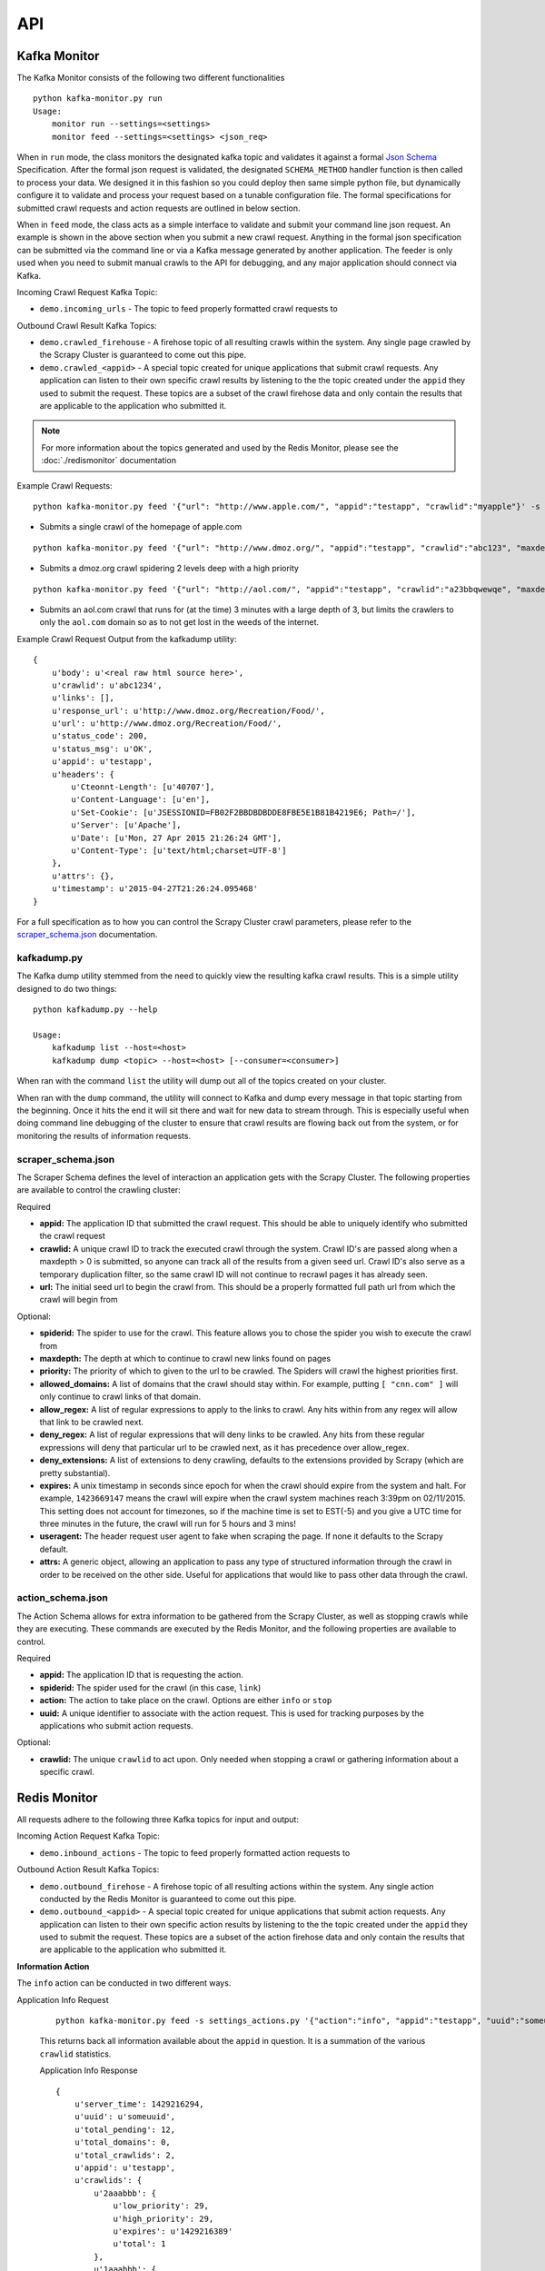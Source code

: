 API
===

Kafka Monitor
-------------

The Kafka Monitor consists of the following two different functionalities

::

    python kafka-monitor.py run
    Usage:
        monitor run --settings=<settings>
        monitor feed --settings=<settings> <json_req>

When in ``run`` mode, the class monitors the designated kafka topic and validates it against a formal `Json Schema <http://spacetelescope.github.io/understanding-json-schema/>`_ Specification. After the formal json request is validated, the designated ``SCHEMA_METHOD`` handler function is then called to process your data. We designed it in this fashion so you could deploy then same simple python file, but dynamically configure it to validate and process your request based on a tunable configuration file. The formal specifications for submitted crawl requests and action requests are outlined in below section.

When in ``feed`` mode, the class acts as a simple interface to validate and submit your command line json request. An example is shown in the above section when you submit a new crawl request. Anything in the formal json specification can be submitted via the command line or via a Kafka message generated by another application. The feeder is only used when you need to submit manual crawls to the API for debugging, and any major application should connect via Kafka.

Incoming Crawl Request Kafka Topic:

- ``demo.incoming_urls`` - The topic to feed properly formatted crawl requests to

Outbound Crawl Result Kafka Topics:

- ``demo.crawled_firehouse`` - A firehose topic of all resulting crawls within the system. Any single page crawled by the Scrapy Cluster is guaranteed to come out this pipe.

- ``demo.crawled_<appid>`` - A special topic created for unique applications that submit crawl requests. Any application can listen to their own specific crawl results by listening to the the topic created under the ``appid`` they used to submit the request. These topics are a subset of the crawl firehose data and only contain the results that are applicable to the application who submitted it.

.. note:: For more information about the topics generated and used by the Redis Monitor, please see the :doc:`./redismonitor` documentation

Example Crawl Requests:

::

    python kafka-monitor.py feed '{"url": "http://www.apple.com/", "appid":"testapp", "crawlid":"myapple"}' -s settings_crawling.py

- Submits a single crawl of the homepage of apple.com

::

    python kafka-monitor.py feed '{"url": "http://www.dmoz.org/", "appid":"testapp", "crawlid":"abc123", "maxdepth":2, "priority":90}' -s settings_crawling.py

- Submits a dmoz.org crawl spidering 2 levels deep with a high priority

::

    python kafka-monitor.py feed '{"url": "http://aol.com/", "appid":"testapp", "crawlid":"a23bbqwewqe", "maxdepth":3, "allowed_domains":["aol.com"], "expires":1423591888}' -s settings_crawling.py

- Submits an aol.com crawl that runs for (at the time) 3 minutes with a large depth of 3, but limits the crawlers to only the ``aol.com`` domain so as to not get lost in the weeds of the internet.

Example Crawl Request Output from the kafkadump utility:

::

    {
        u'body': u'<real raw html source here>',
        u'crawlid': u'abc1234',
        u'links': [],
        u'response_url': u'http://www.dmoz.org/Recreation/Food/',
        u'url': u'http://www.dmoz.org/Recreation/Food/',
        u'status_code': 200,
        u'status_msg': u'OK',
        u'appid': u'testapp',
        u'headers': {
            u'Cteonnt-Length': [u'40707'],
            u'Content-Language': [u'en'],
            u'Set-Cookie': [u'JSESSIONID=FB02F2BBDBDBDDE8FBE5E1B81B4219E6; Path=/'],
            u'Server': [u'Apache'],
            u'Date': [u'Mon, 27 Apr 2015 21:26:24 GMT'],
            u'Content-Type': [u'text/html;charset=UTF-8']
        },
        u'attrs': {},
        u'timestamp': u'2015-04-27T21:26:24.095468'
    }

For a full specification as to how you can control the Scrapy Cluster crawl parameters, please refer to the `scraper\_schema.json`_ documentation.

kafkadump.py
^^^^^^^^^^^^

The Kafka dump utility stemmed from the need to quickly view the resulting kafka crawl results. This is a simple utility designed to do two things:

::

    python kafkadump.py --help

    Usage:
        kafkadump list --host=<host>
        kafkadump dump <topic> --host=<host> [--consumer=<consumer>]

When ran with the command ``list`` the utility will dump out all of the topics created on your cluster.

When ran with the ``dump`` command, the utility will connect to Kafka and dump every message in that topic starting from the beginning. Once it hits the end it will sit there and wait for new data to stream through. This is especially useful when doing command line debugging of the cluster to ensure that crawl results are flowing back out from the system, or for monitoring the results of information requests.


scraper\_schema.json
^^^^^^^^^^^^^^^^^^

The Scraper Schema defines the level of interaction an application gets with the Scrapy Cluster. The following properties are available to control the crawling cluster:

Required

- **appid:** The application ID that submitted the crawl request. This should be able to uniquely identify who submitted the crawl request

- **crawlid:** A unique crawl ID to track the executed crawl through the system. Crawl ID's are passed along when a maxdepth > 0 is submitted, so anyone can track all of the results from a given seed url. Crawl ID's also serve as a temporary duplication filter, so the same crawl ID will not continue to recrawl pages it has already seen.

- **url:** The initial seed url to begin the crawl from. This should be a properly formatted full path url from which the crawl will begin from

Optional:

- **spiderid:** The spider to use for the crawl. This feature allows you to chose the spider you wish to execute the crawl from

- **maxdepth:** The depth at which to continue to crawl new links found on pages

- **priority:** The priority of which to given to the url to be crawled. The Spiders will crawl the highest priorities first.

- **allowed_domains:** A list of domains that the crawl should stay within. For example, putting ``[ "cnn.com" ]`` will only continue to crawl links of that domain.

- **allow_regex:** A list of regular expressions to apply to the links to crawl. Any hits within from any regex will allow that link to be crawled next.

- **deny_regex:** A list of regular expressions that will deny links to be crawled. Any hits from these regular expressions will deny that particular url to be crawled next, as it has precedence over allow_regex.

- **deny_extensions:** A list of extensions to deny crawling, defaults to the extensions provided by Scrapy (which are pretty substantial).

- **expires:** A unix timestamp in seconds since epoch for when the crawl should expire from the system and halt. For example, ``1423669147`` means the crawl will expire when the crawl system machines reach 3:39pm on 02/11/2015. This setting does not account for timezones, so if the machine time is set to EST(-5) and you give a UTC time for three minutes in the future, the crawl will run for 5 hours and 3 mins!

- **useragent:** The header request user agent to fake when scraping the page. If none it defaults to the Scrapy default.

- **attrs:** A generic object, allowing an application to pass any type of structured information through the crawl in order to be received on the other side. Useful for applications that would like to pass other data through the crawl.


action\_schema.json
^^^^^^^^^^^^^^^^^^

The Action Schema allows for extra information to be gathered from the Scrapy Cluster, as well as stopping crawls while they are executing. These commands are executed by the Redis Monitor, and the following properties are available to control.

Required

- **appid:** The application ID that is requesting the action.

- **spiderid:** The spider used for the crawl (in this case, ``link``)

- **action:** The action to take place on the crawl. Options are either ``info`` or ``stop``

- **uuid:** A unique identifier to associate with the action request. This is used for tracking purposes by the applications who submit action requests.

Optional:

- **crawlid:** The unique ``crawlid`` to act upon. Only needed when stopping a crawl or gathering information about a specific crawl.

Redis Monitor
-------------

All requests adhere to the following three Kafka topics for input and output:

Incoming Action Request Kafka Topic:

- ``demo.inbound_actions`` - The topic to feed properly formatted action requests to

Outbound Action Result Kafka Topics:

- ``demo.outbound_firehose`` - A firehose topic of all resulting actions within the system. Any single action conducted by the Redis Monitor is guaranteed to come out this pipe.

- ``demo.outbound_<appid>`` - A special topic created for unique applications that submit action requests. Any application can listen to their own specific action results by listening to the the topic created under the ``appid`` they used to submit the request. These topics are a subset of the action firehose data and only contain the results that are applicable to the application who submitted it.

**Information Action**

The ``info`` action can be conducted in two different ways.

Application Info Request

    ::

        python kafka-monitor.py feed -s settings_actions.py '{"action":"info", "appid":"testapp", "uuid":"someuuid", "spiderid":"link"}

    This returns back all information available about the ``appid`` in question. It is a summation of the various ``crawlid`` statistics.

    Application Info Response

    ::

        {
            u'server_time': 1429216294,
            u'uuid': u'someuuid',
            u'total_pending': 12,
            u'total_domains': 0,
            u'total_crawlids': 2,
            u'appid': u'testapp',
            u'crawlids': {
                u'2aaabbb': {
                    u'low_priority': 29,
                    u'high_priority': 29,
                    u'expires': u'1429216389'
                    u'total': 1
                },
                u'1aaabbb': {
                    u'low_priority': 29,
                    u'high_priority': 39,
                    u'total': 11
                }
            }
        }

    Here, there were two different ``crawlid``'s in the queue for the ``link`` spider that had the specified ``appid``. The json return value is the basic structure seen above that breaks down the different ``crawlid``'s into their total, their high/low priority in the queue, and if they have an expiration.

Crawl ID Info Request

    ::

        python kafka-monitor.py feed -s settings_actions.py '{"action":"info", "appid":"myapp", "uuid":"someuuid", "crawlid":"abc123", "spiderid":"link"}'

    This is a very specific request that is asking to poll a specific ``crawlid`` in the ``link`` spider queue. Note that this is very similar to the above request but with one extra parameter. The following example response is generated:

Crawl ID Info Response from Kafka

    ::

        {
            u'server_time': 1429216864,
            u'crawlid': u'abc123',
            u'total_pending': 28,
            u'low_priority': 39,
            u'high_priority': 39,
            u'appid': u'testapp',
            u'uuid': u'someuuid'
        }

    The response to the info request is a simple json object that gives statistics about the crawl in the system, and is very similar to the results for an ``appid`` request. Here we can see that there were 28 requests in the queue yet to be crawled of all the same priority.

**Stop Action**

The ``stop`` action is used to abruptly halt the current crawl job. A request takes the following form:

Stop Request

    ::

        python kafka-monitor.py feed -s settings_actions.py '{"action":"stop", "appid":"testapp", "uuid":"someuuid2", "crawlid":"ABC123", "spiderid":"link"}'

    After the request is processed, only current spiders within the cluster currently in progress of downloading a page will continue. All other spiders will not crawl that same ``crawlid`` past a depth of 0 ever again, and all pending requests will be purged from the queue.

Stop Response from Kafka

    ::

        {
            u'total_purged': 524,
            u'uuid': u'someuuid',
            u'spiderid': u'link',
            u'appid': u'testapp',
            u'action': u'stop',
            u'crawlid': u'ABC123'
        }

    The json response tells the application that the stop request was successfully completed, and states how many requests were purged from the particular queue.

**Expire Notification**

An ``expire`` notification is generated by the Redis Monitor any time an on going crawl is halted because it has exceeded the time it was supposed to stop. A crawl request that includes an ``expires`` attribute will generate an expire notification when it is stopped by the Redis Monitor.

Expire Notification from Kafka

    ::

        {
            u'total_expired': 75,
            u'crawlid': u'abcdef-1',
            u'spiderid': u'link',
            u'appid': u'testapp',
            u'action': u'expired'
        }

    This notification states that the ``crawlid`` of "abcdef-1" expired within the system, and that 75 pending requests were removed.